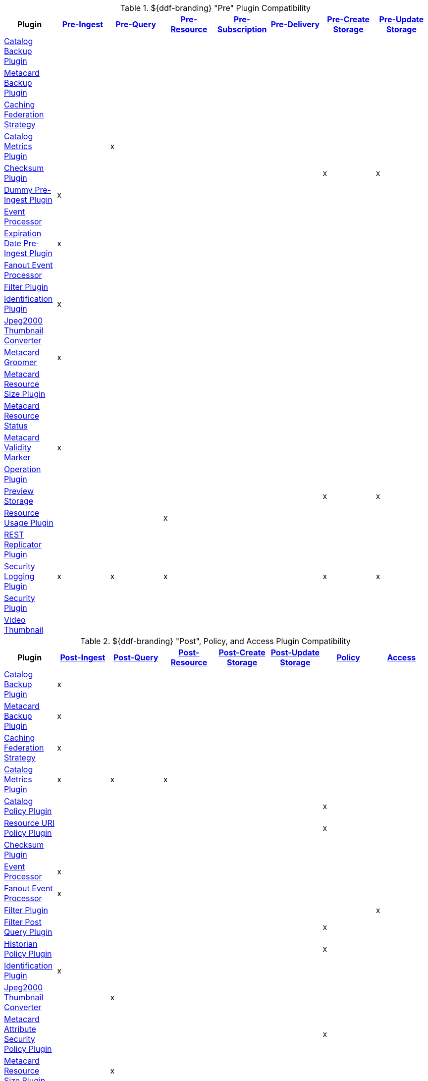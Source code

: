 
[[_ddf_pre_plugin_compatibility]]
.${ddf-branding} "Pre" Plugin Compatibility
[cols="8" options="header"]
|===
|Plugin
|<<_pre_ingest_plugins,Pre-Ingest>>
|<<_pre_pre_query_plugins,Pre-Query>>
|<<_pre_resource_plugins,Pre-Resource>>
|<<_pre_subscription_plugins,Pre-Subscription>>
|<<_pre_delivery_plugins,Pre-Delivery>>
|<<_pre_create_storage_plugins,Pre-Create Storage>>
|<<_pre_update_storage_plugins,Pre-Update Storage>>

|<<_catalog_backup_plugin,Catalog Backup Plugin>>
|||||||
|<<_metacard_backup_plugin,Metacard Backup Plugin>>
|||||||
|<<_caching_federation_strategy,Caching Federation Strategy>>
|||||||
|<<_catalog_metrics_plugin,Catalog Metrics Plugin>>
||x|||||
|<<_checksum,Checksum Plugin>>
||||||x|x
|<<_dummy_pre_ingest_plugin,Dummy Pre-Ingest Plugin>>
|x||||||
|<<_event_processor,Event Processor>>
|||||||
|<<_expiration_date_pre_ingest_plugin,Expiration Date Pre-Ingest Plugin>>
|x||||||
|<<_fanout_event_processor,Fanout Event Processor>>
|||||||
|<<_filter_plugin,Filter Plugin>>
|||||||
|<<_identification_plugin,Identification Plugin>>
|x||||||
|<<_jpeg2000_thumbnail_converter,Jpeg2000 Thumbnail Converter>>
|||||||
|<<_metacard_groomer,Metacard Groomer>>
|x||||||
|<<_metacard_resource_size_plugin,Metacard Resource Size Plugin>>
|||||||
|<<_metacard_resource_status,Metacard Resource Status>>
|||||||
|<<_metacard_validity_marker,Metacard Validity Marker>>
|x||||||
|<<_operation_plugin,Operation Plugin>>
|||||||
|<<_preview_storage_plugin,Preview Storage>>
||||||x|x
|<<_resource_usage_plugin,Resource Usage Plugin>>
|||x||||
|<<_rest_replicator_plugin,REST Replicator Plugin>>
|||||||
|<<_security_logging_plugin,Security Logging Plugin>>
|x|x|x|||x|x
|<<_security_plugin,Security Plugin>>
|||||||
|<<_video_thumbnail_plugin,Video Thumbnail>>
|||||||
|===

.${ddf-branding} "Post", Policy, and Access Plugin Compatibility
[cols="8" options="header"]
|===
|Plugin
|<<_post_ingest_plugins,Post-Ingest>>
|<<_post_query_plugins,Post-Query>>
|<<_post_resource_plugins,Post-Resource>>
|<<_post_create storage_plugins,Post-Create Storage>>
|<<_post_update storage_plugins,Post-Update Storage>>
|<<_policy_plugins,Policy>>
|<<_access_plugins,Access>>

|<<_catalog_backup_plugin,Catalog Backup Plugin>>
|x||||||
|<<_metacard_backup_plugin,Metacard Backup Plugin>>
|x||||||
|<<_caching_federation_strategy,Caching Federation Strategy>>
|x||||||
|<<_catalog_metrics_plugin,Catalog Metrics Plugin>>
|x|x|x||||
|<<_catalog_policy_plugin,Catalog Policy Plugin>>
||||||x|
|<<_resource_uri_policy_plugin,Resource URI Policy Plugin>>
||||||x|
|<<_checksum,Checksum Plugin>>
|||||||
|<<_event_processor,Event Processor>>
|x||||||
|<<_fanout_event_processor,Fanout Event Processor>>
|x||||||
|<<_filter_plugin,Filter Plugin>>
|||||||x
|<<_filter_post_query_plugin,Filter Post Query Plugin>>
||||||x|
|<<_historian_policy_plugin,Historian Policy Plugin>>
||||||x|
|<<_identification_plugin,Identification Plugin>>
|x||||||
|<<_jpeg2000_thumbnail_converter,Jpeg2000 Thumbnail Converter>>
||x|||||
|<<_metacard_attribute_security_policy_plugin,Metacard Attribute Security Policy Plugin>>
||||||x|
|<<_metacard_resource_size_plugin,Metacard Resource Size Plugin>>
||x|||||
|<<_metacard_resource_status,Metacard Resource Status>>
||x|||||
|<<_metacard_validity_filter_plugin,Metacard Validity Filter Plugin>>
||||||x|
|<<_operation_plugin,Operation Plugin>>
|||||||x
|<<_registry_policy_plugin,Registry Policy Plugin>>
||||||x|
|<<_resource_usage_plugin,Resource Usage Plugin>>
||x|x||||
|<<_rest_replicator_plugin,REST Replicator Plugin>>
|x||||||
|<<_security_logging_plugin,Security Logging Plugin>>
|x|x|x|x|x||
|<<_security_plugin,Security Plugin>>
|||||||x
|<<_video_thumbnail_plugin,Video Thumbnail>>
||||x|x||
|<<_xml_attribute_security_policy_plugin,XML Attribute Security Policy Plugin>>
|||||||x|
|===
